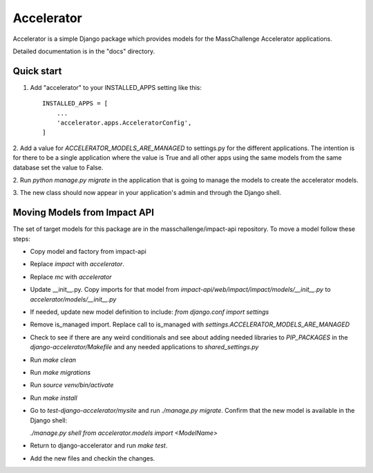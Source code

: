 ===========
Accelerator
===========

Accelerator is a simple Django package which provides models
for the MassChallenge Accelerator applications.

Detailed documentation is in the "docs" directory.

Quick start
-----------

1. Add "accelerator" to your INSTALLED_APPS setting like this::

    INSTALLED_APPS = [
        ...
        'accelerator.apps.AcceleratorConfig',
    ]

2. Add a value for `ACCELERATOR_MODELS_ARE_MANAGED` to settings.py for
the different applications.  The intention is for there to be a single
application where the value is True and all other apps using the same
models from the same database set the value to False.

2. Run `python manage.py migrate` in the application that is going to
manage the models to create the accelerator models.

3. The new class should now appear in your application's admin and through
the Django shell.


Moving Models from Impact API
-----------------------------

The set of target models for this package are in the
masschallenge/impact-api repository.  To move a model follow these
steps:

- Copy model and factory from impact-api

- Replace `impact` with `accelerator`.

- Replace `mc` with `accelerator`

- Update __init__.py.  Copy imports for that model from
  `impact-api/web/impact/impact/models/__init__.py` to
  `accelerator/models/__init__.py`

- If needed, update new model definition to include:
  `from django.conf import settings`

- Remove is_managed import.  Replace call to is_managed with
  `settings.ACCELERATOR_MODELS_ARE_MANAGED`

- Check to see if there are any weird conditionals and see about
  adding needed libraries to `PIP_PACKAGES` in the
  `django-accelerator/Makefile` and any needed applications to
  `shared_settings.py`

- Run `make clean`

- Run `make migrations`

- Run `source venv/bin/activate`

- Run `make install`

- Go to `test-django-accelerator/mysite` and run `./manage.py
  migrate`.  Confirm that the new model is available in the Django
  shell:

  `./manage.py shell`
  `from accelerator.models import <ModelName>`

- Return to django-accelerator and run `make test`.

- Add the new files and checkin the changes.
